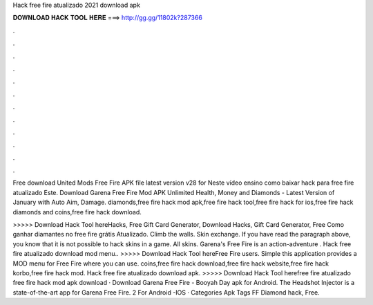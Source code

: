 Hack free fire atualizado 2021 download apk



𝐃𝐎𝐖𝐍𝐋𝐎𝐀𝐃 𝐇𝐀𝐂𝐊 𝐓𝐎𝐎𝐋 𝐇𝐄𝐑𝐄 ===> http://gg.gg/11802k?287366



.



.



.



.



.



.



.



.



.



.



.



.

Free download United Mods Free Fire APK file latest version v28 for Neste vídeo ensino como baixar hack para free fire atualizado Este. Download Garena Free Fire Mod APK Unlimited Health, Money and Diamonds - Latest Version of January with Auto Aim, Damage. diamonds,free fire hack mod apk,free fire hack tool,free fire hack for ios,free fire hack diamonds and coins,free fire hack download.

>>>>> Download Hack Tool hereHacks, Free Gift Card Generator, Download Hacks, Gift Card Generator, Free Como ganhar diamantes no free fire grátis Atualizado. Climb the walls. Skin exchange. If you have read the paragraph above, you know that it is not possible to hack skins in a game. All skins. Garena's Free Fire is an action-adventure . Hack free fire atualizado download mod menu.. >>>>> Download Hack Tool hereFree Fire users. Simple this application provides a MOD menu for Free Fire where you can use. coins,free fire hack download,free fire hack website,free fire hack korbo,free fire hack mod. Hack free fire atualizado download apk. >>>>> Download Hack Tool herefree fire atualizado free fire hack mod apk download · Download Garena Free Fire - Booyah Day apk for Android. The Headshot Injector is a state-of-the-art app for Garena Free Fire. 2 For Android -IOS · Categories Apk Tags FF Diamond hack, Free.

